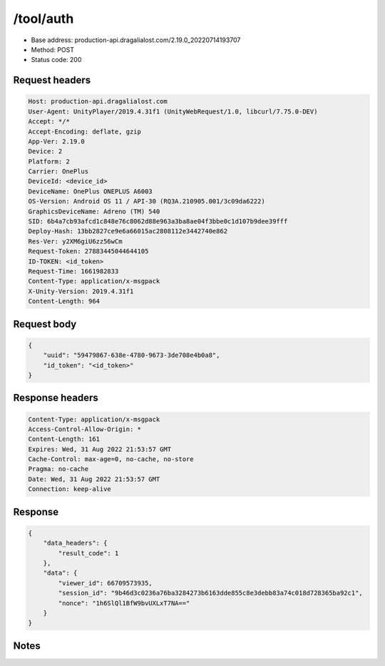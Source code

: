 /tool/auth
=======================

- Base address: production-api.dragalialost.com/2.19.0_20220714193707
- Method: POST
- Status code: 200

Request headers
----------------

.. code-block:: text

	Host: production-api.dragalialost.com
	User-Agent: UnityPlayer/2019.4.31f1 (UnityWebRequest/1.0, libcurl/7.75.0-DEV)
	Accept: */*
	Accept-Encoding: deflate, gzip
	App-Ver: 2.19.0
	Device: 2
	Platform: 2
	Carrier: OnePlus
	DeviceId: <device_id>
	DeviceName: OnePlus ONEPLUS A6003
	OS-Version: Android OS 11 / API-30 (RQ3A.210905.001/3c09da6222)
	GraphicsDeviceName: Adreno (TM) 540
	SID: 6b4a7cb93afcd1c848e76c8062d88e963a3ba8ae04f3bbe0c1d107b9dee39fff
	Deploy-Hash: 13bb2827ce9e6a66015ac2808112e3442740e862
	Res-Ver: y2XM6giU6zz56wCm
	Request-Token: 27883445044644105
	ID-TOKEN: <id_token>
	Request-Time: 1661982833
	Content-Type: application/x-msgpack
	X-Unity-Version: 2019.4.31f1
	Content-Length: 964


Request body
----------------

.. code-block:: json

	{
	    "uuid": "59479867-638e-4780-9673-3de708e4b0a8",
	    "id_token": "<id_token>"
	}

Response headers
----------------

.. code-block:: text

	Content-Type: application/x-msgpack
	Access-Control-Allow-Origin: *
	Content-Length: 161
	Expires: Wed, 31 Aug 2022 21:53:57 GMT
	Cache-Control: max-age=0, no-cache, no-store
	Pragma: no-cache
	Date: Wed, 31 Aug 2022 21:53:57 GMT
	Connection: keep-alive


Response
----------------

.. code-block:: json

	{
	    "data_headers": {
	        "result_code": 1
	    },
	    "data": {
	        "viewer_id": 66709573935,
	        "session_id": "9b46d3c0236a76ba3284273b6163dde855c8e3debb83a74c018d728365ba92c1",
	        "nonce": "1h6SlQl1BfW9bvUXLxT7NA=="
	    }
	}

Notes
------
